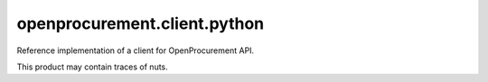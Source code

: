openprocurement.client.python
=============================

|Build Status| |Coverage Status|

Reference implementation of a client for OpenProcurement API.

This product may contain traces of nuts.

.. |Build Status| image:: https://travis-ci.org/openprocurement/openprocurement.client.python.svg?branch=master
   :target: https://travis-ci.org/openprocurement/openprocurement.client.python
.. |Coverage Status| image:: https://coveralls.io/repos/openprocurement/openprocurement.client.python/badge.svg?branch=master&service=github
   :target: https://coveralls.io/github/openprocurement/openprocurement.client.python?branch=master
